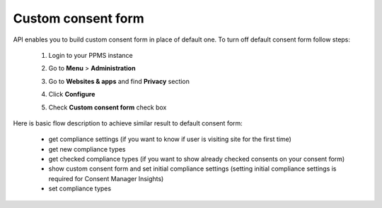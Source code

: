 Custom consent form
-------------------

API enables you to build custom consent form in place of default one.
To turn off default consent form follow steps:

    #. Login to your PPMS instance
    #. Go to **Menu** > **Administration**
        .. image:: /_static/images/cm_js_api/menu-administration.png
            :alt: Menu with Administration setting
    #. Go to **Websites & apps** and find **Privacy** section
        .. image:: /_static/images/cm_js_api/app-privacy.png
            :alt: Website settings
    #. Click **Configure**
        .. image:: /_static/images/cm_js_api/privacy-configure.png
            :alt: Website setting's privacy section
    #. Check **Custom consent form** check box
        .. image:: /_static/images/cm_js_api/custom-consent-form.png
            :alt: GDPR compliance settings with custom consent form check box

Here is basic flow description to achieve similar result to default consent form:

    - get compliance settings (if you want to know if user is visiting site for the first time)
    - get new compliance types
    - get checked compliance types (if you want to show already checked consents on your consent form)
    - show custom consent form and set initial compliance settings (setting initial compliance settings is required for Consent Manager Insights)
    - set compliance types
